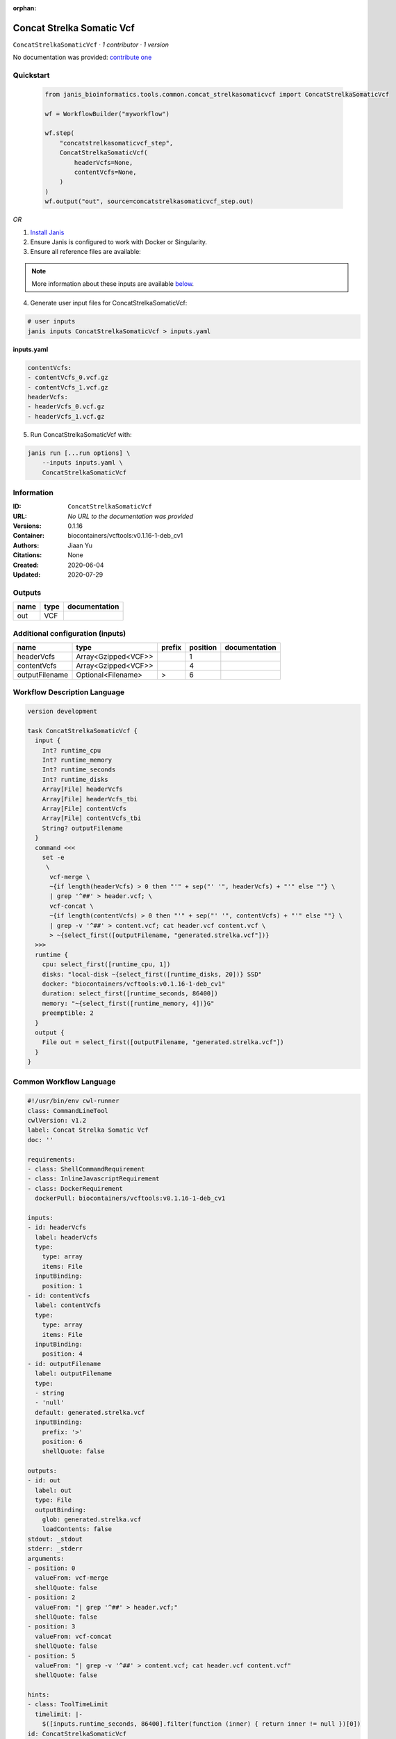 :orphan:

Concat Strelka Somatic Vcf
====================================================

``ConcatStrelkaSomaticVcf`` · *1 contributor · 1 version*

No documentation was provided: `contribute one <https://github.com/PMCC-BioinformaticsCore/janis-bioinformatics>`_


Quickstart
-----------

    .. code-block:: python

       from janis_bioinformatics.tools.common.concat_strelkasomaticvcf import ConcatStrelkaSomaticVcf

       wf = WorkflowBuilder("myworkflow")

       wf.step(
           "concatstrelkasomaticvcf_step",
           ConcatStrelkaSomaticVcf(
               headerVcfs=None,
               contentVcfs=None,
           )
       )
       wf.output("out", source=concatstrelkasomaticvcf_step.out)
    

*OR*

1. `Install Janis </tutorials/tutorial0.html>`_

2. Ensure Janis is configured to work with Docker or Singularity.

3. Ensure all reference files are available:

.. note:: 

   More information about these inputs are available `below <#additional-configuration-inputs>`_.



4. Generate user input files for ConcatStrelkaSomaticVcf:

.. code-block:: bash

   # user inputs
   janis inputs ConcatStrelkaSomaticVcf > inputs.yaml



**inputs.yaml**

.. code-block:: yaml

       contentVcfs:
       - contentVcfs_0.vcf.gz
       - contentVcfs_1.vcf.gz
       headerVcfs:
       - headerVcfs_0.vcf.gz
       - headerVcfs_1.vcf.gz




5. Run ConcatStrelkaSomaticVcf with:

.. code-block:: bash

   janis run [...run options] \
       --inputs inputs.yaml \
       ConcatStrelkaSomaticVcf





Information
------------

:ID: ``ConcatStrelkaSomaticVcf``
:URL: *No URL to the documentation was provided*
:Versions: 0.1.16
:Container: biocontainers/vcftools:v0.1.16-1-deb_cv1
:Authors: Jiaan Yu
:Citations: None
:Created: 2020-06-04
:Updated: 2020-07-29


Outputs
-----------

======  ======  ===============
name    type    documentation
======  ======  ===============
out     VCF
======  ======  ===============


Additional configuration (inputs)
---------------------------------

==============  ===================  ========  ==========  ===============
name            type                 prefix      position  documentation
==============  ===================  ========  ==========  ===============
headerVcfs      Array<Gzipped<VCF>>                     1
contentVcfs     Array<Gzipped<VCF>>                     4
outputFilename  Optional<Filename>   >                  6
==============  ===================  ========  ==========  ===============

Workflow Description Language
------------------------------

.. code-block:: text

   version development

   task ConcatStrelkaSomaticVcf {
     input {
       Int? runtime_cpu
       Int? runtime_memory
       Int? runtime_seconds
       Int? runtime_disks
       Array[File] headerVcfs
       Array[File] headerVcfs_tbi
       Array[File] contentVcfs
       Array[File] contentVcfs_tbi
       String? outputFilename
     }
     command <<<
       set -e
        \
         vcf-merge \
         ~{if length(headerVcfs) > 0 then "'" + sep("' '", headerVcfs) + "'" else ""} \
         | grep '^##' > header.vcf; \
         vcf-concat \
         ~{if length(contentVcfs) > 0 then "'" + sep("' '", contentVcfs) + "'" else ""} \
         | grep -v '^##' > content.vcf; cat header.vcf content.vcf \
         > ~{select_first([outputFilename, "generated.strelka.vcf"])}
     >>>
     runtime {
       cpu: select_first([runtime_cpu, 1])
       disks: "local-disk ~{select_first([runtime_disks, 20])} SSD"
       docker: "biocontainers/vcftools:v0.1.16-1-deb_cv1"
       duration: select_first([runtime_seconds, 86400])
       memory: "~{select_first([runtime_memory, 4])}G"
       preemptible: 2
     }
     output {
       File out = select_first([outputFilename, "generated.strelka.vcf"])
     }
   }

Common Workflow Language
-------------------------

.. code-block:: text

   #!/usr/bin/env cwl-runner
   class: CommandLineTool
   cwlVersion: v1.2
   label: Concat Strelka Somatic Vcf
   doc: ''

   requirements:
   - class: ShellCommandRequirement
   - class: InlineJavascriptRequirement
   - class: DockerRequirement
     dockerPull: biocontainers/vcftools:v0.1.16-1-deb_cv1

   inputs:
   - id: headerVcfs
     label: headerVcfs
     type:
       type: array
       items: File
     inputBinding:
       position: 1
   - id: contentVcfs
     label: contentVcfs
     type:
       type: array
       items: File
     inputBinding:
       position: 4
   - id: outputFilename
     label: outputFilename
     type:
     - string
     - 'null'
     default: generated.strelka.vcf
     inputBinding:
       prefix: '>'
       position: 6
       shellQuote: false

   outputs:
   - id: out
     label: out
     type: File
     outputBinding:
       glob: generated.strelka.vcf
       loadContents: false
   stdout: _stdout
   stderr: _stderr
   arguments:
   - position: 0
     valueFrom: vcf-merge
     shellQuote: false
   - position: 2
     valueFrom: "| grep '^##' > header.vcf;"
     shellQuote: false
   - position: 3
     valueFrom: vcf-concat
     shellQuote: false
   - position: 5
     valueFrom: "| grep -v '^##' > content.vcf; cat header.vcf content.vcf"
     shellQuote: false

   hints:
   - class: ToolTimeLimit
     timelimit: |-
       $([inputs.runtime_seconds, 86400].filter(function (inner) { return inner != null })[0])
   id: ConcatStrelkaSomaticVcf


